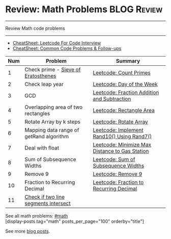 * Review: Math Problems                                         :BLOG:Review:
#+STARTUP: showeverything
#+OPTIONS: toc:nil \n:t ^:nil creator:nil d:nil
:PROPERTIES:
:type: math, review
:END:
---------------------------------------------------------------------
Review Math code problems
---------------------------------------------------------------------
#+BEGIN_HTML
<a href="https://github.com/dennyzhang/code.dennyzhang.com/tree/master/review/review-math"><img align="right" width="200" height="183" src="https://www.dennyzhang.com/wp-content/uploads/denny/watermark/github.png" /></a>
#+END_HTML
- [[https://cheatsheet.dennyzhang.com/cheatsheet-leetcode-A4][CheatSheet: Leetcode For Code Interview]]
- [[https://cheatsheet.dennyzhang.com/cheatsheet-followup-A4][CheatSheet: Common Code Problems & Follow-ups]]

| Num | Problem                                 | Summary                                        |
|-----+-----------------------------------------+------------------------------------------------|
|   1 | Check prime - [[https://en.wikipedia.org/wiki/Sieve_of_Eratosthenes][Sieve of Eratosthenes]]     | [[https://code.dennyzhang.com/count-primes][Leetcode: Count Primes]]                         |
|   2 | Check leap year                         | [[https://code.dennyzhang.com/day-of-the-week][Leetcode: Day of the Week]]                      |
|   3 | GCD                                     | [[https://code.dennyzhang.com/fraction-addition-and-subtraction][Leetcode: Fraction Addition and Subtraction]]    |
|   4 | Overlapping area of two rectangles      | [[https://code.dennyzhang.com/rectangle-area][Leetcode: Rectangle Area]]                       |
|   5 | Rotate Array by k steps                 | [[https://code.dennyzhang.com/rotate-array][Leetcode: Rotate Array]]                         |
|   6 | Mapping data range of getRand algorithm | [[https://code.dennyzhang.com/implement-rand10-using-rand7][Leetcode: Implement Rand10() Using Rand7()]]     |
|   7 | Deal with float                         | [[https://code.dennyzhang.com/minimize-max-distance-to-gas-station][Leetcode: Minimize Max Distance to Gas Station]] |
|   8 | Sum of Subsequence Widths               | [[https://code.dennyzhang.com/sum-of-subsequence-widths][Leetcode: Sum of Subsequence Widths]]            |
|   9 | Remove 9                                | [[https://code.dennyzhang.com/remove-9][Leetcode: Remove 9]]                             |
|  10 | Fraction to Recurring Decimal           | [[https://code.dennyzhang.com/fraction-to-recurring-decimal][Leetcode: Fraction to Recurring Decimal]]        |
|  11 | [[https://stackoverflow.com/questions/3838329/how-can-i-check-if-two-segments-intersect][Check if two line segments intersect]]    |                                                |
#+TBLFM: $1=@-1$1+1;N

See all math problems: [[https://code.dennyzhang.com/review-math/][#math]]
[display-posts tag="math" posts_per_page="100" orderby="title"]

See more [[https://code.dennyzhang.com/?s=blog+posts][blog posts]].

#+BEGIN_HTML
<div style="overflow: hidden;">
<div style="float: left; padding: 5px"> <a href="https://www.linkedin.com/in/dennyzhang001"><img src="https://www.dennyzhang.com/wp-content/uploads/sns/linkedin.png" alt="linkedin" /></a></div>
<div style="float: left; padding: 5px"><a href="https://github.com/DennyZhang"><img src="https://www.dennyzhang.com/wp-content/uploads/sns/github.png" alt="github" /></a></div>
<div style="float: left; padding: 5px"><a href="https://www.dennyzhang.com/slack" target="_blank" rel="nofollow"><img src="https://www.dennyzhang.com/wp-content/uploads/sns/slack.png" alt="slack"/></a></div>
</div>
#+END_HTML
* org-mode configuration                                           :noexport:
#+STARTUP: overview customtime noalign logdone showall
#+DESCRIPTION:
#+KEYWORDS:
#+LATEX_HEADER: \usepackage[margin=0.6in]{geometry}
#+LaTeX_CLASS_OPTIONS: [8pt]
#+LATEX_HEADER: \usepackage[english]{babel}
#+LATEX_HEADER: \usepackage{lastpage}
#+LATEX_HEADER: \usepackage{fancyhdr}
#+LATEX_HEADER: \pagestyle{fancy}
#+LATEX_HEADER: \fancyhf{}
#+LATEX_HEADER: \rhead{Updated: \today}
#+LATEX_HEADER: \rfoot{\thepage\ of \pageref{LastPage}}
#+LATEX_HEADER: \lfoot{\href{https://github.com/dennyzhang/cheatsheet.dennyzhang.com/tree/master/cheatsheet-leetcode-A4}{GitHub: https://github.com/dennyzhang/cheatsheet.dennyzhang.com/tree/master/cheatsheet-leetcode-A4}}
#+LATEX_HEADER: \lhead{\href{https://cheatsheet.dennyzhang.com/cheatsheet-slack-A4}{Blog URL: https://cheatsheet.dennyzhang.com/cheatsheet-leetcode-A4}}
#+AUTHOR: Denny Zhang
#+EMAIL:  denny@dennyzhang.com
#+TAGS: noexport(n)
#+PRIORITIES: A D C
#+OPTIONS:   H:3 num:t toc:nil \n:nil @:t ::t |:t ^:t -:t f:t *:t <:t
#+OPTIONS:   TeX:t LaTeX:nil skip:nil d:nil todo:t pri:nil tags:not-in-toc
#+EXPORT_EXCLUDE_TAGS: exclude noexport
#+SEQ_TODO: TODO HALF ASSIGN | DONE BYPASS DELEGATE CANCELED DEFERRED
#+LINK_UP:
#+LINK_HOME:

